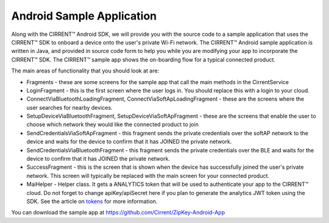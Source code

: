 ﻿Android Sample Application
------------------------------

Along with the CIRRENT™ Android SDK, we will provide you with the source code to a sample application that uses the CIRRENT™ SDK to onboard a device onto the user's private Wi-Fi network. The CIRRENT™ Android sample application is written in Java, and provided in source code form to help you while you are modifying your app to incorporate the CIRRENT™ SDK. The CIRRENT™ sample app shows the on-boarding flow for a typical connected product.

The main areas of functionality that you should look at are:

- Fragments - these are some screens for the sample app that call the main methods in the CirrentService

- LoginFragment - this is the first screen where the user logs in. You should replace this with a login to your cloud.
- ConnectViaBluetoothLoadingFragment, ConnectViaSoftApLoadingFragment - these are the screens where the user searches for nearby devices.
- SetupDeviceViaBluetoothFragment, SetupDeviceViaSoftApFragment - these are the screens that enable the user to choose which network they would like the connected product to join
- SendCredentialsViaSoftApFragment - this fragment sends the private credentials over the softAP network to the device and waits for the device to confirm that it has JOINED the private network.
- SendCredentialsViaBluetoothFragment - this fragment sends the private credentials over the BLE and waits for the device to confirm that it has JOINED the private network.
- SuccessFragment - this is the screen that is shown when the device has successfully joined the user's private network. This screen will typically be replaced with the main screen for your connected product.

- MaiHelper - Helper class. It gets a ANALYTICS token that will be used to authenticate your app to the CIRRENT™ cloud. Do not forget to change apiKey/apiSecret here if you plan to generate the analytics JWT token using the SDK. See the article on  `tokens <analytics-token-generation.rst>`_  for more information.

You can download the sample app at https://github.com/Cirrent/ZipKey-Android-App